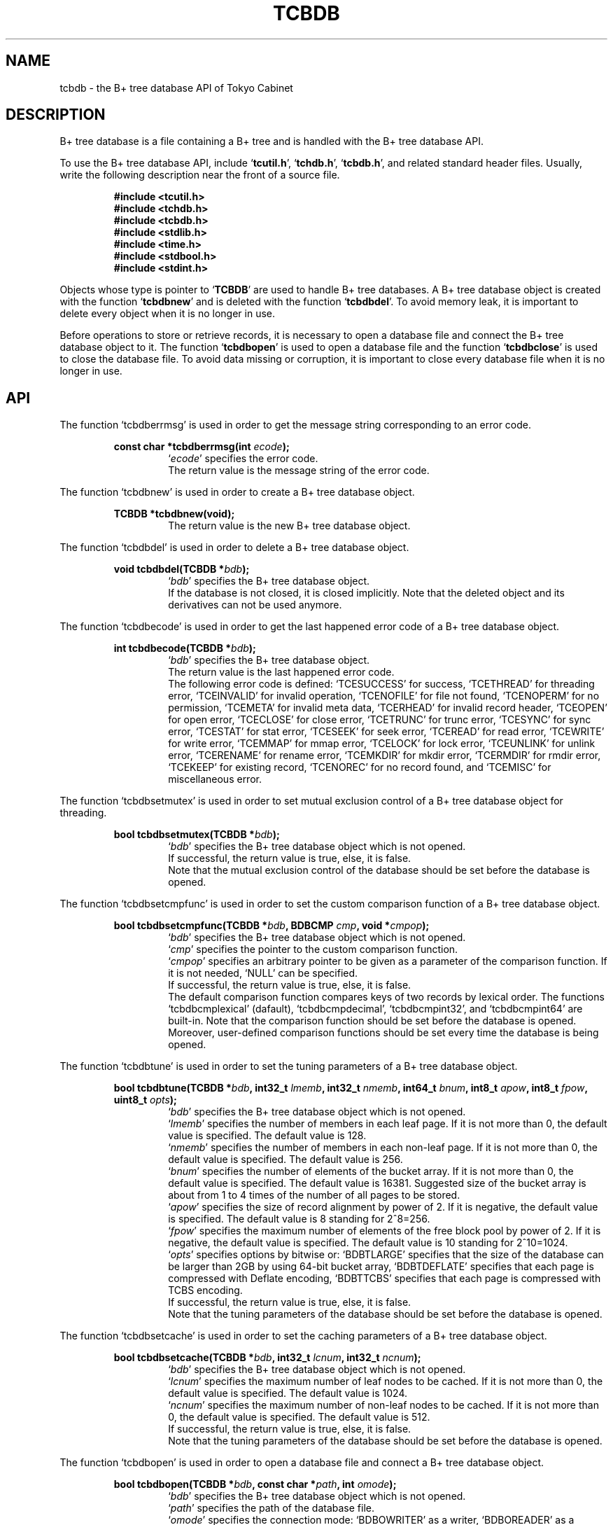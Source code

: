 .TH "TCBDB" 3 "2007-10-24" "Man Page" "Tokyo Cabinet"

.SH NAME
tcbdb \- the B+ tree database API of Tokyo Cabinet

.SH DESCRIPTION
.PP
B+ tree database is a file containing a B+ tree and is handled with the B+ tree database API.
.PP
To use the B+ tree database API, include `\fBtcutil.h\fR', `\fBtchdb.h\fR', `\fBtcbdb.h\fR', and related standard header files.  Usually, write the following description near the front of a source file.
.PP
.RS
.br
\fB#include <tcutil.h>\fR
.br
\fB#include <tchdb.h>\fR
.br
\fB#include <tcbdb.h>\fR
.br
\fB#include <stdlib.h>\fR
.br
\fB#include <time.h>\fR
.br
\fB#include <stdbool.h>\fR
.br
\fB#include <stdint.h>\fR
.RE
.PP
Objects whose type is pointer to `\fBTCBDB\fR' are used to handle B+ tree databases.  A B+ tree database object is created with the function `\fBtcbdbnew\fR' and is deleted with the function `\fBtcbdbdel\fR'.  To avoid memory leak, it is important to delete every object when it is no longer in use.
.PP
Before operations to store or retrieve records, it is necessary to open a database file and connect the B+ tree database object to it.  The function `\fBtcbdbopen\fR' is used to open a database file and the function `\fBtcbdbclose\fR' is used to close the database file.  To avoid data missing or corruption, it is important to close every database file when it is no longer in use.

.SH API
.PP
The function `tcbdberrmsg' is used in order to get the message string corresponding to an error code.
.PP
.RS
.br
\fBconst char *tcbdberrmsg(int \fIecode\fB);\fR
.RS
`\fIecode\fR' specifies the error code.
.RE
.RS
The return value is the message string of the error code.
.RE
.RE
.PP
The function `tcbdbnew' is used in order to create a B+ tree database object.
.PP
.RS
.br
\fBTCBDB *tcbdbnew(void);\fR
.RS
The return value is the new B+ tree database object.
.RE
.RE
.PP
The function `tcbdbdel' is used in order to delete a B+ tree database object.
.PP
.RS
.br
\fBvoid tcbdbdel(TCBDB *\fIbdb\fB);\fR
.RS
`\fIbdb\fR' specifies the B+ tree database object.
.RE
.RS
If the database is not closed, it is closed implicitly.  Note that the deleted object and its derivatives can not be used anymore.
.RE
.RE
.PP
The function `tcbdbecode' is used in order to get the last happened error code of a B+ tree database object.
.PP
.RS
.br
\fBint tcbdbecode(TCBDB *\fIbdb\fB);\fR
.RS
`\fIbdb\fR' specifies the B+ tree database object.
.RE
.RS
The return value is the last happened error code.
.RE
.RS
The following error code is defined: `TCESUCCESS' for success, `TCETHREAD' for threading error, `TCEINVALID' for invalid operation, `TCENOFILE' for file not found, `TCENOPERM' for no permission, `TCEMETA' for invalid meta data, `TCERHEAD' for invalid record header, `TCEOPEN' for open error, `TCECLOSE' for close error, `TCETRUNC' for trunc error, `TCESYNC' for sync error, `TCESTAT' for stat error, `TCESEEK' for seek error, `TCEREAD' for read error, `TCEWRITE' for write error, `TCEMMAP' for mmap error, `TCELOCK' for lock error, `TCEUNLINK' for unlink error, `TCERENAME' for rename error, `TCEMKDIR' for mkdir error, `TCERMDIR' for rmdir error, `TCEKEEP' for existing record, `TCENOREC' for no record found, and `TCEMISC' for miscellaneous error.
.RE
.RE
.PP
The function `tcbdbsetmutex' is used in order to set mutual exclusion control of a B+ tree database object for threading.
.PP
.RS
.br
\fBbool tcbdbsetmutex(TCBDB *\fIbdb\fB);\fR
.RS
`\fIbdb\fR' specifies the B+ tree database object which is not opened.
.RE
.RS
If successful, the return value is true, else, it is false.
.RE
.RS
Note that the mutual exclusion control of the database should be set before the database is opened.
.RE
.RE
.PP
The function `tcbdbsetcmpfunc' is used in order to set the custom comparison function of a B+ tree database object.
.PP
.RS
.br
\fBbool tcbdbsetcmpfunc(TCBDB *\fIbdb\fB, BDBCMP \fIcmp\fB, void *\fIcmpop\fB);\fR
.RS
`\fIbdb\fR' specifies the B+ tree database object which is not opened.
.RE
.RS
`\fIcmp\fR' specifies the pointer to the custom comparison function.
.RE
.RS
`\fIcmpop\fR' specifies an arbitrary pointer to be given as a parameter of the comparison function.  If it is not needed, `NULL' can be specified.
.RE
.RS
If successful, the return value is true, else, it is false.
.RE
.RS
The default comparison function compares keys of two records by lexical order.  The functions `tcbdbcmplexical' (dafault), `tcbdbcmpdecimal', `tcbdbcmpint32', and `tcbdbcmpint64' are built\-in.  Note that the comparison function should be set before the database is opened.  Moreover, user\-defined comparison functions should be set every time the database is being opened.
.RE
.RE
.PP
The function `tcbdbtune' is used in order to set the tuning parameters of a B+ tree database object.
.PP
.RS
.br
\fBbool tcbdbtune(TCBDB *\fIbdb\fB, int32_t \fIlmemb\fB, int32_t \fInmemb\fB, int64_t \fIbnum\fB, int8_t \fIapow\fB, int8_t \fIfpow\fB, uint8_t \fIopts\fB);\fR
.RS
`\fIbdb\fR' specifies the B+ tree database object which is not opened.
.RE
.RS
`\fIlmemb\fR' specifies the number of members in each leaf page.  If it is not more than 0, the default value is specified.  The default value is 128.
.RE
.RS
`\fInmemb\fR' specifies the number of members in each non\-leaf page.  If it is not more than 0, the default value is specified.  The default value is 256.
.RE
.RS
`\fIbnum\fR' specifies the number of elements of the bucket array.  If it is not more than 0, the default value is specified.  The default value is 16381.  Suggested size of the bucket array is about from 1 to 4 times of the number of all pages to be stored.
.RE
.RS
`\fIapow\fR' specifies the size of record alignment by power of 2.  If it is negative, the default value is specified.  The default value is 8 standing for 2^8=256.
.RE
.RS
`\fIfpow\fR' specifies the maximum number of elements of the free block pool by power of 2.  If it is negative, the default value is specified.  The default value is 10 standing for 2^10=1024.
.RE
.RS
`\fIopts\fR' specifies options by bitwise or: `BDBTLARGE' specifies that the size of the database can be larger than 2GB by using 64\-bit bucket array, `BDBTDEFLATE' specifies that each page is compressed with Deflate encoding, `BDBTTCBS' specifies that each page is compressed with TCBS encoding.
.RE
.RS
If successful, the return value is true, else, it is false.
.RE
.RS
Note that the tuning parameters of the database should be set before the database is opened.
.RE
.RE
.PP
The function `tcbdbsetcache' is used in order to set the caching parameters of a B+ tree database object.
.PP
.RS
.br
\fBbool tcbdbsetcache(TCBDB *\fIbdb\fB, int32_t \fIlcnum\fB, int32_t \fIncnum\fB);\fR
.RS
`\fIbdb\fR' specifies the B+ tree database object which is not opened.
.RE
.RS
`\fIlcnum\fR' specifies the maximum number of leaf nodes to be cached.  If it is not more than 0, the default value is specified.  The default value is 1024.
.RE
.RS
`\fIncnum\fR' specifies the maximum number of non\-leaf nodes to be cached.  If it is not more than 0, the default value is specified.  The default value is 512.
.RE
.RS
If successful, the return value is true, else, it is false.
.RE
.RS
Note that the tuning parameters of the database should be set before the database is opened.
.RE
.RE
.PP
The function `tcbdbopen' is used in order to open a database file and connect a B+ tree database object.
.PP
.RS
.br
\fBbool tcbdbopen(TCBDB *\fIbdb\fB, const char *\fIpath\fB, int \fIomode\fB);\fR
.RS
`\fIbdb\fR' specifies the B+ tree database object which is not opened.
.RE
.RS
`\fIpath\fR' specifies the path of the database file.
.RE
.RS
`\fIomode\fR' specifies the connection mode: `BDBOWRITER' as a writer, `BDBOREADER' as a reader.  If the mode is `BDBOWRITER', the following may be added by bitwise or: `BDBOCREAT', which means it creates a new database if not exist, `BDBOTRUNC', which means it creates a new database regardless if one exists.  Both of `BDBOREADER' and `BDBOWRITER' can be added to by bitwise or: `BDBONOLCK', which means it opens the database file without file locking, or `BDBOLCKNB', which means locking is performed without blocking.
.RE
.RS
If successful, the return value is true, else, it is false.
.RE
.RE
.PP
The function `tcbdbclose' is used in order to close a B+ tree database object.
.PP
.RS
.br
\fBbool tcbdbclose(TCBDB *\fIbdb\fB);\fR
.RS
`\fIbdb\fR' specifies the B+ tree database object.
.RE
.RS
If successful, the return value is true, else, it is false.
.RE
.RS
Update of a database is assured to be written when the database is closed.  If a writer opens a database but does not close it appropriately, the database will be broken.
.RE
.RE
.PP
The function `tcbdbput' is used in order to store a record into a B+ tree database object.
.PP
.RS
.br
\fBbool tcbdbput(TCBDB *\fIbdb\fB, const void *\fIkbuf\fB, int \fIksiz\fB, const void *\fIvbuf\fB, int \fIvsiz\fB);\fR
.RS
`\fIbdb\fR' specifies the B+ tree database object connected as a writer.
.RE
.RS
`\fIkbuf\fR' specifies the pointer to the region of the key.
.RE
.RS
`\fIksiz\fR' specifies the size of the region of the key.
.RE
.RS
`\fIvbuf\fR' specifies the pointer to the region of the value.
.RE
.RS
`\fIvsiz\fR' specifies the size of the region of the value.
.RE
.RS
If successful, the return value is true, else, it is false.
.RE
.RS
If a record with the same key exists in the database, it is overwritten.
.RE
.RE
.PP
The function `tcbdbput2' is used in order to store a string record into a B+ tree database object.
.PP
.RS
.br
\fBbool tcbdbput2(TCBDB *\fIbdb\fB, const char *\fIkstr\fB, const char *\fIvstr\fB);\fR
.RS
`\fIbdb\fR' specifies the B+ tree database object connected as a writer.
.RE
.RS
`\fIkstr\fR' specifies the string of the key.
.RE
.RS
`\fIvstr\fR' specifies the string of the value.
.RE
.RS
If successful, the return value is true, else, it is false.
.RE
.RS
If a record with the same key exists in the database, it is overwritten.
.RE
.RE
.PP
The function `tcbdbputkeep' is used in order to store a new record into a B+ tree database object.
.PP
.RS
.br
\fBbool tcbdbputkeep(TCBDB *\fIbdb\fB, const void *\fIkbuf\fB, int \fIksiz\fB, const void *\fIvbuf\fB, int \fIvsiz\fB);\fR
.RS
`\fIbdb\fR' specifies the B+ tree database object connected as a writer.
.RE
.RS
`\fIkbuf\fR' specifies the pointer to the region of the key.
.RE
.RS
`\fIksiz\fR' specifies the size of the region of the key.
.RE
.RS
`\fIvbuf\fR' specifies the pointer to the region of the value.
.RE
.RS
`\fIvsiz\fR' specifies the size of the region of the value.
.RE
.RS
If successful, the return value is true, else, it is false.
.RE
.RS
If a record with the same key exists in the database, this function has no effect.
.RE
.RE
.PP
The function `tcbdbputkeep2' is used in order to store a new string record into a B+ tree database object.
.PP
.RS
.br
\fBbool tcbdbputkeep2(TCBDB *\fIbdb\fB, const char *\fIkstr\fB, const char *\fIvstr\fB);\fR
.RS
`\fIbdb\fR' specifies the B+ tree database object connected as a writer.
.RE
.RS
`\fIkstr\fR' specifies the string of the key.
.RE
.RS
`\fIvstr\fR' specifies the string of the value.
.RE
.RS
If successful, the return value is true, else, it is false.
.RE
.RS
If a record with the same key exists in the database, this function has no effect.
.RE
.RE
.PP
The function `tcbdbputcat' is used in order to concatenate a value at the end of the existing record in a B+ tree database object.
.PP
.RS
.br
\fBbool tcbdbputcat(TCBDB *\fIbdb\fB, const void *\fIkbuf\fB, int \fIksiz\fB, const void *\fIvbuf\fB, int \fIvsiz\fB);\fR
.RS
`\fIbdb\fR' specifies the B+ tree database object connected as a writer.
.RE
.RS
`\fIkbuf\fR' specifies the pointer to the region of the key.
.RE
.RS
`\fIksiz\fR' specifies the size of the region of the key.
.RE
.RS
`\fIvbuf\fR' specifies the pointer to the region of the value.
.RE
.RS
`\fIvsiz\fR' specifies the size of the region of the value.
.RE
.RS
If successful, the return value is true, else, it is false.
.RE
.RS
If there is no corresponding record, a new record is created.
.RE
.RE
.PP
The function `tcbdbputcat2' is used in order to concatenate a string value at the end of the existing record in a B+ tree database object.
.PP
.RS
.br
\fBbool tcbdbputcat2(TCBDB *\fIbdb\fB, const char *\fIkstr\fB, const char *\fIvstr\fB);\fR
.RS
`\fIbdb\fR' specifies the B+ tree database object connected as a writer.
.RE
.RS
`\fIkstr\fR' specifies the string of the key.
.RE
.RS
`\fIvstr\fR' specifies the string of the value.
.RE
.RS
If successful, the return value is true, else, it is false.
.RE
.RS
If there is no corresponding record, a new record is created.
.RE
.RE
.PP
The function `tcbdbputdup' is used in order to store a record into a B+ tree database object with allowing duplication of keys.
.PP
.RS
.br
\fBbool tcbdbputdup(TCBDB *\fIbdb\fB, const void *\fIkbuf\fB, int \fIksiz\fB, const void *\fIvbuf\fB, int \fIvsiz\fB);\fR
.RS
`\fIbdb\fR' specifies the B+ tree database object connected as a writer.
.RE
.RS
`\fIkbuf\fR' specifies the pointer to the region of the key.
.RE
.RS
`\fIksiz\fR' specifies the size of the region of the key.
.RE
.RS
`\fIvbuf\fR' specifies the pointer to the region of the value.
.RE
.RS
`\fIvsiz\fR' specifies the size of the region of the value.
.RE
.RS
If successful, the return value is true, else, it is false.
.RE
.RS
If a record with the same key exists in the database, the new record is placed after the existing one.
.RE
.RE
.PP
The function `tcbdbputdup2' is used in order to store a string record into a B+ tree database object with allowing duplication of keys.
.PP
.RS
.br
\fBbool tcbdbputdup2(TCBDB *\fIbdb\fB, const char *\fIkstr\fB, const char *\fIvstr\fB);\fR
.RS
`\fIbdb\fR' specifies the B+ tree database object connected as a writer.
.RE
.RS
`\fIkstr\fR' specifies the string of the key.
.RE
.RS
`\fIvstr\fR' specifies the string of the value.
.RE
.RS
If successful, the return value is true, else, it is false.
.RE
.RS
If a record with the same key exists in the database, the new record is placed after the existing one.
.RE
.RE
.PP
The function `tcbdbputdup3' is used in order to store records into a B+ tree database object with allowing duplication of keys.
.PP
.RS
.br
\fBbool tcbdbputdup3(TCBDB *\fIbdb\fB, const void *\fIkbuf\fB, int \fIksiz\fB, const TCLIST *\fIvals\fB);\fR
.RS
`\fIbdb\fR' specifies the B+ tree database object connected as a writer.
.RE
.RS
`\fIkbuf\fR' specifies the pointer to the region of the common key.
.RE
.RS
`\fIksiz\fR' specifies the size of the region of the common key.
.RE
.RS
`\fIvals\fR' specifies a list object containing values.
.RE
.RS
If successful, the return value is true, else, it is false.
.RE
.RS
If a record with the same key exists in the database, the new records are placed after the existing one.
.RE
.RE
.PP
The function `tcbdbout' is used in order to remove a record of a B+ tree database object.
.PP
.RS
.br
\fBbool tcbdbout(TCBDB *\fIbdb\fB, const void *\fIkbuf\fB, int \fIksiz\fB);\fR
.RS
`\fIbdb\fR' specifies the B+ tree database object connected as a writer.
.RE
.RS
`\fIkbuf\fR' specifies the pointer to the region of the key.
.RE
.RS
`\fIksiz\fR' specifies the size of the region of the key.
.RE
.RS
If successful, the return value is true, else, it is false.
.RE
.RS
If the key of duplicated records is specified, the first one is selected.
.RE
.RE
.PP
The function `tcbdbout2' is used in order to remove a string record of a B+ tree database object.
.PP
.RS
.br
\fBbool tcbdbout2(TCBDB *\fIbdb\fB, const char *\fIkstr\fB);\fR
.RS
`\fIbdb\fR' specifies the B+ tree database object connected as a writer.
.RE
.RS
`\fIkstr\fR' specifies the string of the key.
.RE
.RS
If successful, the return value is true, else, it is false.
.RE
.RS
If the key of duplicated records is specified, the first one is selected.
.RE
.RE
.PP
The function `tcbdbout3' is used in order to remove records of a B+ tree database object.
.PP
.RS
.br
\fBbool tcbdbout3(TCBDB *\fIbdb\fB, const void *\fIkbuf\fB, int \fIksiz\fB);\fR
.RS
`\fIbdb\fR' specifies the B+ tree database object connected as a writer.
.RE
.RS
`\fIkbuf\fR' specifies the pointer to the region of the key.
.RE
.RS
`\fIksiz\fR' specifies the size of the region of the key.
.RE
.RS
If successful, the return value is true, else, it is false.
.RE
.RS
If the key of duplicated records is specified, all of them are removed.
.RE
.RE
.PP
The function `tcbdbget' is used in order to retrieve a record in a B+ tree database object.
.PP
.RS
.br
\fBvoid *tcbdbget(TCBDB *\fIbdb\fB, const void *\fIkbuf\fB, int \fIksiz\fB, int *\fIsp\fB);\fR
.RS
`\fIbdb\fR' specifies the B+ tree database object.
.RE
.RS
`\fIkbuf\fR' specifies the pointer to the region of the key.
.RE
.RS
`\fIksiz\fR' specifies the size of the region of the key.
.RE
.RS
`\fIsp\fR' specifies the pointer to the variable into which the size of the region of the return value is assigned.
.RE
.RS
If successful, the return value is the pointer to the region of the value of the corresponding record.  `NULL' is returned if no record corresponds.
.RE
.RS
If the key of duplicated records is specified, the first one is selected.  Because an additional zero code is appended at the end of the region of the return value, the return value can be treated as a character string.  Because the region of the return value is allocated with the `malloc' call, it should be released with the `free' call when it is no longer in use.
.RE
.RE
.PP
The function `tcbdbget2' is used in order to retrieve a string record in a B+ tree database object.
.PP
.RS
.br
\fBchar *tcbdbget2(TCBDB *\fIbdb\fB, const char *\fIkstr\fB);\fR
.RS
`\fIbdb\fR' specifies the B+ tree database object.
.RE
.RS
`\fIkstr\fR' specifies the string of the key.
.RE
.RS
If successful, the return value is the string of the value of the corresponding record.  `NULL' is returned if no record corresponds.
.RE
.RS
If the key of duplicated records is specified, the first one is selected.  Because the region of the return value is allocated with the `malloc' call, it should be released with the `free' call when it is no longer in use.
.RE
.RE
.PP
The function `tcbdbget3' is used in order to retrieve a record in a B+ tree database object as a volatile buffer.
.PP
.RS
.br
\fBconst void *tcbdbget3(TCBDB *\fIbdb\fB, const void *\fIkbuf\fB, int \fIksiz\fB, int *\fIsp\fB);\fR
.RS
`\fIbdb\fR' specifies the B+ tree database object.
.RE
.RS
`\fIkbuf\fR' specifies the pointer to the region of the key.
.RE
.RS
`\fIksiz\fR' specifies the size of the region of the key.
.RE
.RS
`\fIsp\fR' specifies the pointer to the variable into which the size of the region of the return value is assigned.
.RE
.RS
If successful, the return value is the pointer to the region of the value of the corresponding record.  `NULL' is returned if no record corresponds.
.RE
.RS
If the key of duplicated records is specified, the first one is selected.  Because an additional zero code is appended at the end of the region of the return value, the return value can be treated as a character string.  Because the region of the return value is volatile and it may be spoiled by another operation of the database, the data should be copied into another involatile buffer immediately.
.RE
.RE
.PP
The function `tcbdbget4' is used in order to retrieve records in a B+ tree database object.
.PP
.RS
.br
\fBTCLIST *tcbdbget4(TCBDB *\fIbdb\fB, const void *\fIkbuf\fB, int \fIksiz\fB);\fR
.RS
`\fIbdb\fR' specifies the B+ tree database object.
.RE
.RS
`\fIkbuf\fR' specifies the pointer to the region of the key.
.RE
.RS
`\fIksiz\fR' specifies the size of the region of the key.
.RE
.RS
If successful, the return value is a list object of the values of the corresponding records.  `NULL' is returned if no record corresponds.
.RE
.RS
Because the object of the return value is created with the function `tclistnew', it should be deleted with the function `tclistdel' when it is no longer in use.
.RE
.RE
.PP
The function `tcbdbvnum' is used in order to get the number of records corresponding a key in a B+ tree database object.
.PP
.RS
.br
\fBint tcbdbvnum(TCBDB *\fIbdb\fB, const void *\fIkbuf\fB, int \fIksiz\fB);\fR
.RS
`\fIbdb\fR' specifies the B+ tree database object.
.RE
.RS
`\fIkbuf\fR' specifies the pointer to the region of the key.
.RE
.RS
`\fIksiz\fR' specifies the size of the region of the key.
.RE
.RS
If successful, the return value is the number of the corresponding records, else, it is 0.
.RE
.RE
.PP
The function `tcbdbvnum2' is used in order to get the number of records corresponding a string key in a B+ tree database object.
.PP
.RS
.br
\fBint tcbdbvnum2(TCBDB *\fIbdb\fB, const char *\fIkstr\fB);\fR
.RS
`\fIbdb\fR' specifies the B+ tree database object.
.RE
.RS
`\fIkstr\fR' specifies the string of the key.
.RE
.RS
If successful, the return value is the number of the corresponding records, else, it is 0.
.RE
.RE
.PP
The function `tcbdbvsiz' is used in order to get the size of the value of a record in a B+ tree database object.
.PP
.RS
.br
\fBint tcbdbvsiz(TCBDB *\fIbdb\fB, const void *\fIkbuf\fB, int \fIksiz\fB);\fR
.RS
`\fIbdb\fR' specifies the B+ tree database object.
.RE
.RS
`\fIkbuf\fR' specifies the pointer to the region of the key.
.RE
.RS
`\fIksiz\fR' specifies the size of the region of the key.
.RE
.RS
If successful, the return value is the size of the value of the corresponding record, else, it is \-1.
.RE
.RS
If the key of duplicated records is specified, the first one is selected.
.RE
.RE
.PP
The function `tcbdbvsiz2' is used in order to get the size of the value of a string record in a B+ tree database object.
.PP
.RS
.br
\fBint tcbdbvsiz2(TCBDB *\fIbdb\fB, const char *\fIkstr\fB);\fR
.RS
`\fIbdb\fR' specifies the B+ tree database object.
.RE
.RS
`\fIkstr\fR' specifies the string of the key.
.RE
.RS
If successful, the return value is the size of the value of the corresponding record, else, it is \-1.
.RE
.RS
If the key of duplicated records is specified, the first one is selected.
.RE
.RE
.PP
The function `tcbdbrange' is used in order to get keys of ranged records in a B+ tree database object.
.PP
.RS
.br
\fBTCLIST *tcbdbrange(TCBDB *\fIbdb\fB, const void *\fIbkbuf\fB, int \fIbksiz\fB, bool \fIbinc\fB, const void *\fIekbuf\fB, int \fIeksiz\fB, bool \fIeinc\fB, int \fImax\fB);\fR
.RS
`\fIbdb\fR' specifies the B+ tree database object.
.RE
.RS
`\fIbkbuf\fR' specifies the pointer to the region of the key of the beginning border.  If it is `NULL', the first record is specified.
.RE
.RS
`\fIbksiz\fR' specifies the size of the region of the beginning key.
.RE
.RS
`\fIbinc\fR' specifies whether the beginning border is inclusive or not.
.RE
.RS
`\fIekbuf\fR' specifies the pointer to the region of the key of the ending border.  If it is `NULL', the last record is specified.
.RE
.RS
`\fIeksiz\fR' specifies the size of the region of the ending key.
.RE
.RS
`\fIeinc\fR' specifies whether the ending border is inclusive or not.
.RE
.RS
`\fImax\fR' specifies the maximum number of keys to be fetched.  If it is negative, no limit is specified.
.RE
.RS
The return value is a list object of the values of the corresponding records.  This function does never fail and return an empty list even if no record corresponds.
.RE
.RS
Because the object of the return value is created with the function `tclistnew', it should be deleted with the function `tclistdel' when it is no longer in use.
.RE
.RE
.PP
The function `tcbdbrange2' is used in order to get string keys of ranged records in a B+ tree database object.
.PP
.RS
.br
\fBTCLIST *tcbdbrange2(TCBDB *\fIbdb\fB, const char *\fIbkstr\fB, bool \fIbinc\fB, const char *\fIekstr\fB, bool \fIeinc\fB, int \fImax\fB);\fR
.RS
`\fIbdb\fR' specifies the B+ tree database object.
.RE
.RS
`\fIbkstr\fR' specifies the string of the key of the beginning border.  If it is `NULL', the first record is specified.
.RE
.RS
`\fIbinc\fR' specifies whether the beginning border is inclusive or not.
.RE
.RS
`\fIekstr\fR' specifies the string of the key of the ending border.  If it is `NULL', the last record is specified.
.RE
.RS
`\fIeinc\fR' specifies whether the ending border is inclusive or not.
.RE
.RS
`\fImax\fR' specifies the maximum number of keys to be fetched.  If it is negative, no limit is specified.
.RE
.RS
The return value is a list object of the values of the corresponding records.  This function does never fail and return an empty list even if no record corresponds.
.RE
.RS
Because the object of the return value is created with the function `tclistnew', it should be deleted with the function `tclistdel' when it is no longer in use.
.RE
.RE
.PP
The function `tcbdbrange3' is used in order to get forward matching keys in a B+ tree database object.
.PP
.RS
.br
\fBTCLIST *tcbdbrange3(TCBDB *\fIbdb\fB, const char *\fIprefix\fB, int \fImax\fB);\fR
.RS
`\fIbdb\fR' specifies the B+ tree database object.
.RE
.RS
`\fIprefix\fR' specifies the prefix of the corresponding keys.
.RE
.RS
`\fImax\fR' specifies the maximum number of keys to be fetched.  If it is negative, no limit is specified.
.RE
.RS
The return value is a list object of the values of the corresponding records.  This function does never fail and return an empty list even if no record corresponds.
.RE
.RS
Because the object of the return value is created with the function `tclistnew', it should be deleted with the function `tclistdel' when it is no longer in use.
.RE
.RE
.PP
The function `tcbdbsync' is used in order to synchronize updated contents of a B+ tree database object with the file and the device.
.PP
.RS
.br
\fBbool tcbdbsync(TCBDB *\fIbdb\fB);\fR
.RS
`\fIbdb\fR' specifies the B+ tree database object connected as a writer.
.RE
.RS
If successful, the return value is true, else, it is false.
.RE
.RS
This function is useful when another process connects the same database file.
.RE
.RE
.PP
The function `tcbdboptimize' is used in order to optimize the file of a B+ tree database object.
.PP
.RS
.br
\fBbool tcbdboptimize(TCBDB *\fIbdb\fB, int32_t \fIlmemb\fB, int32_t \fInmemb\fB, int64_t \fIbnum\fB, int8_t \fIapow\fB, int8_t \fIfpow\fB, uint8_t \fIopts\fB);\fR
.RS
`\fIbdb\fR' specifies the B+ tree database object connected as a writer.
.RE
.RS
`\fIlmemb\fR' specifies the number of members in each leaf page.  If it is not more than 0, the current setting is not changed.
.RE
.RS
`\fInmemb\fR' specifies the number of members in each non\-leaf page.  If it is not more than 0, the current setting is not changed.
.RE
.RS
`\fIbnum\fR' specifies the number of elements of the bucket array.  If it is not more than 0, the default value is specified.  The default value is two times of the number of pages.
.RE
.RS
`\fIapow\fR' specifies the size of record alignment by power of 2.  If it is negative, the current setting is not changed.
.RE
.RS
`\fIfpow\fR' specifies the maximum number of elements of the free block pool by power of 2.  If it is negative, the current setting is not changed.
.RE
.RS
`\fIopts\fR' specifies options by bitwise or: `BDBTLARGE' specifies that the size of the database can be larger than 2GB by using 64\-bit bucket array, `BDBTDEFLATE' specifies that each record is compressed with Deflate encoding, `BDBTTCBS' specifies that each page is compressed with TCBS encoding.  If it is `UINT8_MAX', the current setting is not changed.
.RE
.RS
If successful, the return value is true, else, it is false.
.RE
.RS
This function is useful to reduce the size of the database file with data fragmentation by successive updating.
.RE
.RE
.PP
The function `tcbdbvanish' is used in order to remove all records of a B+ tree database object.
.PP
.RS
.br
\fBbool tcbdbvanish(TCBDB *\fIbdb\fB);\fR
.RS
`\fIbdb\fR' specifies the B+ tree database object connected as a writer.
.RE
.RS
If successful, the return value is true, else, it is false.
.RE
.RE
.PP
The function `tcbdbcopy' is used in order to copy the database file of a B+ tree database object.
.PP
.RS
.br
\fBbool tcbdbcopy(TCBDB *\fIbdb\fB, const char *\fIpath\fB);\fR
.RS
`\fIbdb\fR' specifies the B+ tree database object.
.RE
.RS
`\fIpath\fR' specifies the path of the destination file.  If it begins with `@', the trailing substring is executed as a command line.
.RE
.RS
If successful, the return value is true, else, it is false.  False is returned if the executed command returns non\-zero code.
.RE
.RS
The database file is assured to be kept synchronized and not modified while the copying or executing operation is in progress.  So, this function is useful to create a backup file of the database file.
.RE
.RE
.PP
The function `tcbdbtranbegin' is used in order to begin the transaction of a B+ tree database object.
.PP
.RS
.br
\fBbool tcbdbtranbegin(TCBDB *\fIbdb\fB);\fR
.RS
`\fIbdb\fR' specifies the B+ tree database object connected as a writer.
.RE
.RS
If successful, the return value is true, else, it is false.
.RE
.RS
The database is locked by the thread while the transaction so that only one transaction can be activated with a database object at the same time.  Thus, the serializable isolation level is assumed if every database operation is performed in the transaction.  If the database is closed during transaction, the transaction is aborted implicitly.
.RE
.RE
.PP
The function `tcbdbtrancommit' is used in order to commit the transaction of a B+ tree database object.
.PP
.RS
.br
\fBbool tcbdbtrancommit(TCBDB *\fIbdb\fB);\fR
.RS
`\fIbdb\fR' specifies the B+ tree database object connected as a writer.
.RE
.RS
If successful, the return value is true, else, it is false.
.RE
.RS
Update in the transaction is fixed when it is committed successfully.
.RE
.RE
.PP
The function `tcbdbtranabort' is used in order to abort the transaction of a B+ tree database object.
.PP
.RS
.br
\fBbool tcbdbtranabort(TCBDB *\fIbdb\fB);\fR
.RS
`\fIbdb\fR' specifies the B+ tree database object connected as a writer.
.RE
.RS
If successful, the return value is true, else, it is false.
.RE
.RS
Update in the transaction is discarded when it is aborted.  The state of the database is rollbacked to before transaction.
.RE
.RE
.PP
The function `tcbdbpath' is used in order to get the file path of a B+ tree database object.
.PP
.RS
.br
\fBconst char *tcbdbpath(TCBDB *\fIbdb\fB);\fR
.RS
`\fIbdb\fR' specifies the B+ tree database object.
.RE
.RS
The return value is the path of the database file or `NULL' if the object does not connect to any database file.
.RE
.RE
.PP
The function `tcbdbrnum' is used in order to get the number of records of a B+ tree database object.
.PP
.RS
.br
\fBuint64_t tcbdbrnum(TCBDB *\fIbdb\fB);\fR
.RS
`\fIbdb\fR' specifies the B+ tree database object.
.RE
.RS
The return value is the number of records or 0 if the object does not connect to any database file.
.RE
.RE
.PP
The function `tcbdbfsiz' is used in order to get the size of the database file of a B+ tree database object.
.PP
.RS
.br
\fBuint64_t tcbdbfsiz(TCBDB *\fIbdb\fB);\fR
.RS
`\fIbdb\fR' specifies the B+ tree database object.
.RE
.RS
The return value is the size of the database file or 0 if the object does not connect to any database file.
.RE
.RE
.PP
The function `tcbdbcurnew' is used in order to create a cursor object.
.PP
.RS
.br
\fBBDBCUR *tcbdbcurnew(TCBDB *\fIbdb\fB);\fR
.RS
`\fIbdb\fR' specifies the B+ tree database object.
.RE
.RS
The return value is the new cursor object.
.RE
.RS
Note that the cursor is available only after initialization with the `tcbdbcurfirst' or the `tcbdbcurjump' functions and so on.  Moreover, the position of the cursor will be indefinite when the database is updated after the initialization of the cursor.
.RE
.RE
.PP
The function `tcbdbcurdel' is used in order to delete a cursor object.
.PP
.RS
.br
\fBvoid tcbdbcurdel(BDBCUR *\fIcur\fB);\fR
.RS
`\fIcur\fR' specifies the cursor object.
.RE
.RE
.PP
The function `tcbdbcurfirst' is used in order to move a cursor object to the first record.
.PP
.RS
.br
\fBbool tcbdbcurfirst(BDBCUR *\fIcur\fB);\fR
.RS
`\fIcur\fR' specifies the cursor object.
.RE
.RS
If successful, the return value is true, else, it is false.  False is returned if there is no record in the database.
.RE
.RE
.PP
The function `tcbdbcurlast' is used in order to move a cursor object to the last record.
.PP
.RS
.br
\fBbool tcbdbcurlast(BDBCUR *\fIcur\fB);\fR
.RS
`\fIcur\fR' specifies the cursor object.
.RE
.RS
If successful, the return value is true, else, it is false.  False is returned if there is no record in the database.
.RE
.RE
.PP
The function `tcbdbcurjump' is used in order to move a cursor object to the front of records corresponding a key.
.PP
.RS
.br
\fBbool tcbdbcurjump(BDBCUR *\fIcur\fB, const void *\fIkbuf\fB, int \fIksiz\fB);\fR
.RS
`\fIcur\fR' specifies the cursor object.
.RE
.RS
`\fIkbuf\fR' specifies the pointer to the region of the key.
.RE
.RS
`\fIksiz\fR' specifies the size of the region of the key.
.RE
.RS
If successful, the return value is true, else, it is false.  False is returned if there is no record corresponding the condition.
.RE
.RS
The cursor is set to the first record corresponding the key or the next substitute if completely matching record does not exist.
.RE
.RE
.PP
The function `tcbdbcurjump2' is used in order to move a cursor object to the front of records corresponding a key string.
.PP
.RS
.br
\fBbool tcbdbcurjump2(BDBCUR *\fIcur\fB, const char *\fIkstr\fB);\fR
.RS
`\fIcur\fR' specifies the cursor object.
.RE
.RS
`\fIkstr\fR' specifies the string of the key.
.RE
.RS
If successful, the return value is true, else, it is false.  False is returned if there is no record corresponding the condition.
.RE
.RS
The cursor is set to the first record corresponding the key or the next substitute if completely matching record does not exist.
.RE
.RE
.PP
The function `tcbdbcurprev' is used in order to move a cursor object to the previous record.
.PP
.RS
.br
\fBbool tcbdbcurprev(BDBCUR *\fIcur\fB);\fR
.RS
`\fIcur\fR' specifies the cursor object.
.RE
.RS
If successful, the return value is true, else, it is false.  False is returned if there is no previous record.
.RE
.RE
.PP
The function `tcbdbcurnext' is used in order to move a cursor object to the next record.
.PP
.RS
.br
\fBbool tcbdbcurnext(BDBCUR *\fIcur\fB);\fR
.RS
`\fIcur\fR' specifies the cursor object.
.RE
.RS
If successful, the return value is true, else, it is false.  False is returned if there is no next record.
.RE
.RE
.PP
The function `tcbdbcurput' is used in order to insert a record around a cursor object.
.PP
.RS
.br
\fBbool tcbdbcurput(BDBCUR *\fIcur\fB, const void *\fIvbuf\fB, int \fIvsiz\fB, int \fIcpmode\fB);\fR
.RS
`\fIcur\fR' specifies the cursor object of writer connection.
.RE
.RS
`\fIvbuf\fR' specifies the pointer to the region of the value.
.RE
.RS
`\fIvsiz\fR' specifies the size of the region of the value.
.RE
.RS
`\fIcpmode\fR' specifies detail adjustment: `BDBCPCURRENT', which means that the value of the current record is overwritten, `BDBCPBEFORE', which means that the new record is inserted before the current record, `BDBCPAFTER', which means that the new record is inserted after the current record.
.RE
.RS
If successful, the return value is true, else, it is false.  False is returned when the cursor is at invalid position.
.RE
.RS
After insertion, the cursor is moved to the inserted record.
.RE
.RE
.PP
The function `tcbdbcurput2' is used in order to insert a string record around a cursor object.
.PP
.RS
.br
\fBbool tcbdbcurput2(BDBCUR *\fIcur\fB, const char *\fIvstr\fB, int \fIcpmode\fB);\fR
.RS
`\fIcur\fR' specifies the cursor object of writer connection.
.RE
.RS
`\fIvstr\fR' specifies the string of the value.
.RE
.RS
`\fIcpmode\fR' specifies detail adjustment: `BDBCPCURRENT', which means that the value of the current record is overwritten, `BDBCPBEFORE', which means that the new record is inserted before the current record, `BDBCPAFTER', which means that the new record is inserted after the current record.
.RE
.RS
If successful, the return value is true, else, it is false.  False is returned when the cursor is at invalid position.
.RE
.RS
After insertion, the cursor is moved to the inserted record.
.RE
.RE
.PP
The function `tcbdbcurout' is used in order to delete the record where a cursor object is.
.PP
.RS
.br
\fBbool tcbdbcurout(BDBCUR *\fIcur\fB);\fR
.RS
`\fIcur\fR' specifies the cursor object of writer connection.
.RE
.RS
If successful, the return value is true, else, it is false.  False is returned when the cursor is at invalid position.
.RE
.RS
After deletion, the cursor is moved to the next record if possible.
.RE
.RE
.PP
The function `tcbdbcurkey' is used in order to get the key of the record where the cursor object is.
.PP
.RS
.br
\fBchar *tcbdbcurkey(BDBCUR *\fIcur\fB, int *\fIsp\fB);\fR
.RS
`\fIcur\fR' specifies the cursor object.
.RE
.RS
`\fIsp\fR' specifies the pointer to the variable into which the size of the region of the return value is assigned.
.RE
.RS
If successful, the return value is the pointer to the region of the key, else, it is `NULL'.  `NULL' is returned when the cursor is at invalid position.
.RE
.RS
Because an additional zero code is appended at the end of the region of the return value, the return value can be treated as a character string.  Because the region of the return value is allocated with the `malloc' call, it should be released with the `free' call when it is no longer in use.
.RE
.RE
.PP
The function `tcbdbcurkey2' is used in order to get the key string of the record where the cursor object is.
.PP
.RS
.br
\fBchar *tcbdbcurkey2(BDBCUR *\fIcur\fB);\fR
.RS
`\fIcur\fR' specifies the cursor object.
.RE
.RS
If successful, the return value is the string of the key, else, it is `NULL'.  `NULL' is returned when the cursor is at invalid position.
.RE
.RS
Because the region of the return value is allocated with the `malloc' call, it should be released with the `free' call when it is no longer in use.
.RE
.RE
.PP
The function `tcbdbcurkey3' is used in order to get the key of the record where the cursor object is, as a volatile buffer.
.PP
.RS
.br
\fBconst char *tcbdbcurkey3(BDBCUR *\fIcur\fB, int *\fIsp\fB);\fR
.RS
`\fIcur\fR' specifies the cursor object.
.RE
.RS
`\fIsp\fR' specifies the pointer to the variable into which the size of the region of the return value is assigned.
.RE
.RS
If successful, the return value is the pointer to the region of the key, else, it is `NULL'.  `NULL' is returned when the cursor is at invalid position.
.RE
.RS
Because an additional zero code is appended at the end of the region of the return value, the return value can be treated as a character string.  Because the region of the return value is volatile and it may be spoiled by another operation of the database, the data should be copied into another involatile buffer immediately.
.RE
.RE
.PP
The function `tcbdbcurval' is used in order to get the value of the record where the cursor object is.
.PP
.RS
.br
\fBchar *tcbdbcurval(BDBCUR *\fIcur\fB, int *\fIsp\fB);\fR
.RS
`\fIcur\fR' specifies the cursor object.
.RE
.RS
`\fIsp\fR' specifies the pointer to the variable into which the size of the region of the return value is assigned.
.RE
.RS
If successful, the return value is the pointer to the region of the value, else, it is `NULL'.  `NULL' is returned when the cursor is at invalid position.
.RE
.RS
Because an additional zero code is appended at the end of the region of the return value, the return value can be treated as a character string.  Because the region of the return value is allocated with the `malloc' call, it should be released with the `free' call when it is no longer in use.
.RE
.RE
.PP
The function `tcbdbcurval2' is used in order to get the value string of the record where the cursor object is.
.PP
.RS
.br
\fBchar *tcbdbcurval2(BDBCUR *\fIcur\fB);\fR
.RS
`\fIcur\fR' specifies the cursor object.
.RE
.RS
If successful, the return value is the string of the value, else, it is `NULL'.  `NULL' is returned when the cursor is at invalid position.
.RE
.RS
Because the region of the return value is allocated with the `malloc' call, it should be released with the `free' call when it is no longer in use.
.RE
.RE
.PP
The function `tcbdbcurval3' is used in order to get the value of the record where the cursor object is, as a volatile buffer.
.PP
.RS
.br
\fBconst char *tcbdbcurval3(BDBCUR *\fIcur\fB, int *\fIsp\fB);\fR
.RS
`\fIcur\fR' specifies the cursor object.
.RE
.RS
`\fIsp\fR' specifies the pointer to the variable into which the size of the region of the return value is assigned.
.RE
.RS
If successful, the return value is the pointer to the region of the value, else, it is `NULL'.  `NULL' is returned when the cursor is at invalid position.
.RE
.RS
Because an additional zero code is appended at the end of the region of the return value, the return value can be treated as a character string.  Because the region of the return value is volatile and it may be spoiled by another operation of the database, the data should be copied into another involatile buffer immediately.
.RE
.RE
.PP
The function `tcbdbcurrec' is used in order to get the key and the value of the record where the cursor object is.
.PP
.RS
.br
\fBbool tcbdbcurrec(BDBCUR *\fIcur\fB, TCXSTR *\fIkxstr\fB, TCXSTR *\fIvxstr\fB);\fR
.RS
`\fIcur\fR' specifies the cursor object.
.RE
.RS
`\fIkxstr\fR' specifies the object into which the key is wrote down.
.RE
.RS
`\fIvxstr\fR' specifies the object into which the value is wrote down.
.RE
.RS
If successful, the return value is true, else, it is false.  False is returned when the cursor is at invalid position.
.RE
.RE

.SH SEE ALSO
.PP
.BR tcbtest (1),
.BR tcbmttest (1),
.BR tcbmgr (1),
.BR tokyocabinet (3)
